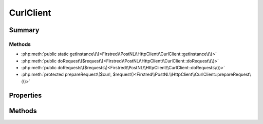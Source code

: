 .. rst-class:: phpdoctorst

.. role:: php(code)
	:language: php


CurlClient
==========


.. php:namespace:: Firstred\PostNL\HttpClient

.. php:class:: CurlClient


	.. rst-class:: phpdoc-description
	
		| Class CurlClient\.
		
	
	:Parent:
		:php:class:`Firstred\\PostNL\\HttpClient\\BaseHttpClient`
	
	:Implements:
		:php:interface:`Firstred\\PostNL\\HttpClient\\ClientInterface` :php:interface:`Psr\\Log\\LoggerAwareInterface` 
	


Summary
-------

Methods
~~~~~~~

* :php:meth:`public static getInstance\(\)<Firstred\\PostNL\\HttpClient\\CurlClient::getInstance\(\)>`
* :php:meth:`public doRequest\($request\)<Firstred\\PostNL\\HttpClient\\CurlClient::doRequest\(\)>`
* :php:meth:`public doRequests\($requests\)<Firstred\\PostNL\\HttpClient\\CurlClient::doRequests\(\)>`
* :php:meth:`protected prepareRequest\($curl, $request\)<Firstred\\PostNL\\HttpClient\\CurlClient::prepareRequest\(\)>`


Properties
----------

.. php:attr:: protected static defaultOptions

	:Type: array | callable | null 


Methods
-------

.. rst-class:: public static deprecated

	.. php:method:: public static getInstance()
	
		.. rst-class:: phpdoc-description
		
			| CurlClient Singleton\.
			
		
		
		:Returns: :any:`\\Firstred\\PostNL\\HttpClient\\CurlClient <Firstred\\PostNL\\HttpClient\\CurlClient>` 
		:Deprecated:  Please instantiate a new client rather than using this singleton
	
	

.. rst-class:: public

	.. php:method:: public doRequest( $request)
	
		.. rst-class:: phpdoc-description
		
			| Do a single request\.
			
			| Exceptions are captured into the result array
			
		
		
		:Parameters:
			* **$request** (:any:`Psr\\Http\\Message\\RequestInterface <Psr\\Http\\Message\\RequestInterface>`)  

		
		:Returns: :any:`\\Psr\\Http\\Message\\ResponseInterface <Psr\\Http\\Message\\ResponseInterface>` 
		:Throws: :any:`\\Firstred\\PostNL\\Exception\\HttpClientException <Firstred\\PostNL\\Exception\\HttpClientException>` 
	
	

.. rst-class:: public

	.. php:method:: public doRequests( $requests=\[\])
	
		.. rst-class:: phpdoc-description
		
			| Do all async requests\.
			
			| Exceptions are captured into the result array
			
		
		
		:Parameters:
			* **$requests** (:any:`Psr\\Http\\Message\\RequestInterface\[\] <Psr\\Http\\Message\\RequestInterface>`)  

		
		:Returns: :any:`\\Psr\\Http\\Message\\ResponseInterface\[\] <Psr\\Http\\Message\\ResponseInterface>` | :any:`\\Firstred\\PostNL\\Exception\\HttpClientException\[\] <Firstred\\PostNL\\Exception\\HttpClientException>` 
		:Throws: :any:`\\Firstred\\PostNL\\Exception\\InvalidArgumentException <Firstred\\PostNL\\Exception\\InvalidArgumentException>` 
	
	

.. rst-class:: protected

	.. php:method:: protected prepareRequest( $curl, $request)
	
		
		:Parameters:
			* **$curl** (resource)  
			* **$request** (:any:`Psr\\Http\\Message\\RequestInterface <Psr\\Http\\Message\\RequestInterface>`)  

		
		:Throws: :any:`\\Firstred\\PostNL\\Exception\\HttpClientException <Firstred\\PostNL\\Exception\\HttpClientException>` 
	
	

